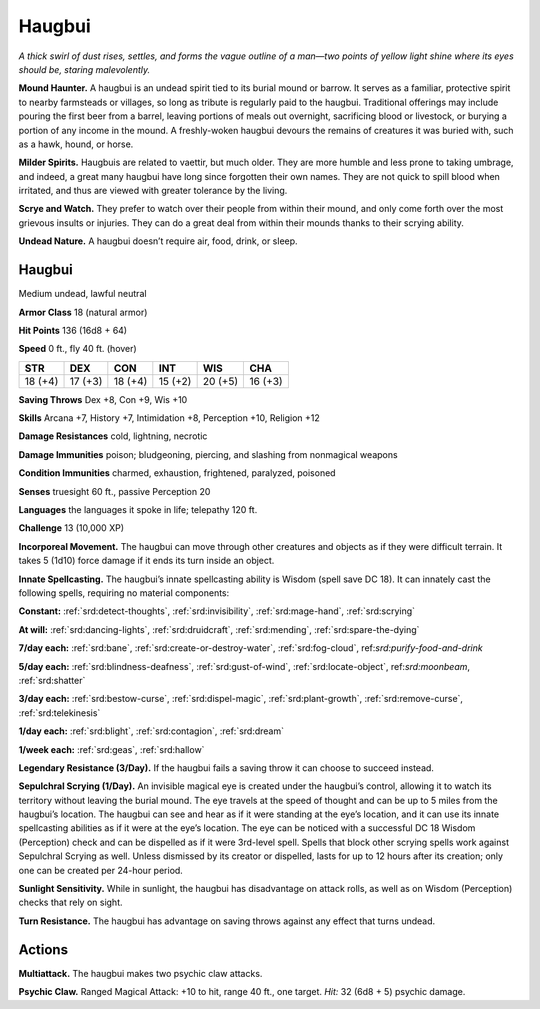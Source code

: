 
.. _tob:haugbui:

Haugbui
-------

*A thick swirl of dust rises, settles, and forms the vague outline of
a man—two points of yellow light shine where its eyes should be,
staring malevolently.*

**Mound Haunter.** A haugbui is an undead spirit tied to its
burial mound or barrow. It serves as a familiar, protective spirit to
nearby farmsteads or villages, so long as tribute is regularly paid
to the haugbui. Traditional offerings may include pouring the
first beer from a barrel, leaving portions of meals out overnight,
sacrificing blood or livestock, or burying a portion of any income
in the mound. A freshly-woken haugbui devours the remains of
creatures it was buried with, such as a hawk, hound, or horse.

**Milder Spirits.** Haugbuis are related to vaettir, but much
older. They are more humble and less prone to taking umbrage,
and indeed, a great many haugbui have long since forgotten their
own names. They are not quick to spill blood when irritated, and
thus are viewed with greater tolerance by the living.

**Scrye and Watch.** They prefer to watch over their people from
within their mound, and only come forth over the most grievous
insults or injuries. They can do a great deal from within their
mounds thanks to their scrying ability.

**Undead Nature.** A haugbui doesn’t require air, food, drink,
or sleep.

Haugbui
~~~~~~~

Medium undead, lawful neutral

**Armor Class** 18 (natural armor)

**Hit Points** 136 (16d8 + 64)

**Speed** 0 ft., fly 40 ft. (hover)

+-----------+-----------+-----------+-----------+-----------+-----------+
| STR       | DEX       | CON       | INT       | WIS       | CHA       |
+===========+===========+===========+===========+===========+===========+
| 18 (+4)   | 17 (+3)   | 18 (+4)   | 15 (+2)   | 20 (+5)   | 16 (+3)   |
+-----------+-----------+-----------+-----------+-----------+-----------+

**Saving Throws** Dex +8, Con +9, Wis +10

**Skills** Arcana +7, History +7, Intimidation +8, Perception +10,
Religion +12

**Damage Resistances** cold, lightning, necrotic

**Damage Immunities** poison; bludgeoning, piercing, and
slashing from nonmagical weapons

**Condition Immunities** charmed, exhaustion, frightened,
paralyzed, poisoned

**Senses** truesight 60 ft., passive Perception 20

**Languages** the languages it spoke in life; telepathy 120 ft.

**Challenge** 13 (10,000 XP)

**Incorporeal Movement.** The haugbui can move through other
creatures and objects as if they were difficult terrain. It takes
5 (1d10) force damage if it ends its turn inside an object.

**Innate Spellcasting.** The haugbui’s innate spellcasting ability
is Wisdom (spell save DC 18). It can innately cast the
following spells, requiring no material components:

**Constant:** :ref:`srd:detect-thoughts`, :ref:`srd:invisibility`, :ref:`srd:mage-hand`, :ref:`srd:scrying`

**At will:** :ref:`srd:dancing-lights`, :ref:`srd:druidcraft`, :ref:`srd:mending`, :ref:`srd:spare-the-dying`

**7/day each:** :ref:`srd:bane`, :ref:`srd:create-or-destroy-water`, :ref:`srd:fog-cloud`,
ref:`srd:purify-food-and-drink`

**5/day each:** :ref:`srd:blindness-deafness`, :ref:`srd:gust-of-wind`, :ref:`srd:locate-object`,
ref:`srd:moonbeam`, :ref:`srd:shatter`

**3/day each:** :ref:`srd:bestow-curse`, :ref:`srd:dispel-magic`, :ref:`srd:plant-growth`, :ref:`srd:remove-curse`, :ref:`srd:telekinesis`

**1/day each:** :ref:`srd:blight`, :ref:`srd:contagion`, :ref:`srd:dream`

**1/week each:** :ref:`srd:geas`, :ref:`srd:hallow`

**Legendary Resistance (3/Day).** If the haugbui fails a saving
throw it can choose to succeed instead.

**Sepulchral Scrying (1/Day).** An invisible magical eye is created
under the haugbui’s control, allowing it to watch its territory
without leaving the burial mound. The eye travels at the
speed of thought and can be up to 5 miles from the haugbui’s
location. The haugbui can see and hear as if it were standing at
the eye’s location, and it can use its innate spellcasting abilities
as if it were at the eye’s location. The eye can be noticed with
a successful DC 18 Wisdom (Perception) check and can be
dispelled as if it were 3rd-level spell. Spells that block other
scrying spells work against Sepulchral Scrying as well. Unless
dismissed by its creator or dispelled, lasts for up to 12 hours
after its creation; only one can be created per 24-hour period.

**Sunlight Sensitivity.** While in sunlight, the haugbui has
disadvantage on attack rolls, as well as on Wisdom (Perception)
checks that rely on sight.

**Turn Resistance.** The haugbui has advantage on saving throws
against any effect that turns undead.

Actions
~~~~~~~

**Multiattack.** The haugbui makes two psychic claw attacks.

**Psychic Claw.** Ranged Magical Attack: +10 to hit, range 40 ft.,
one target. *Hit:* 32 (6d8 + 5) psychic damage.
